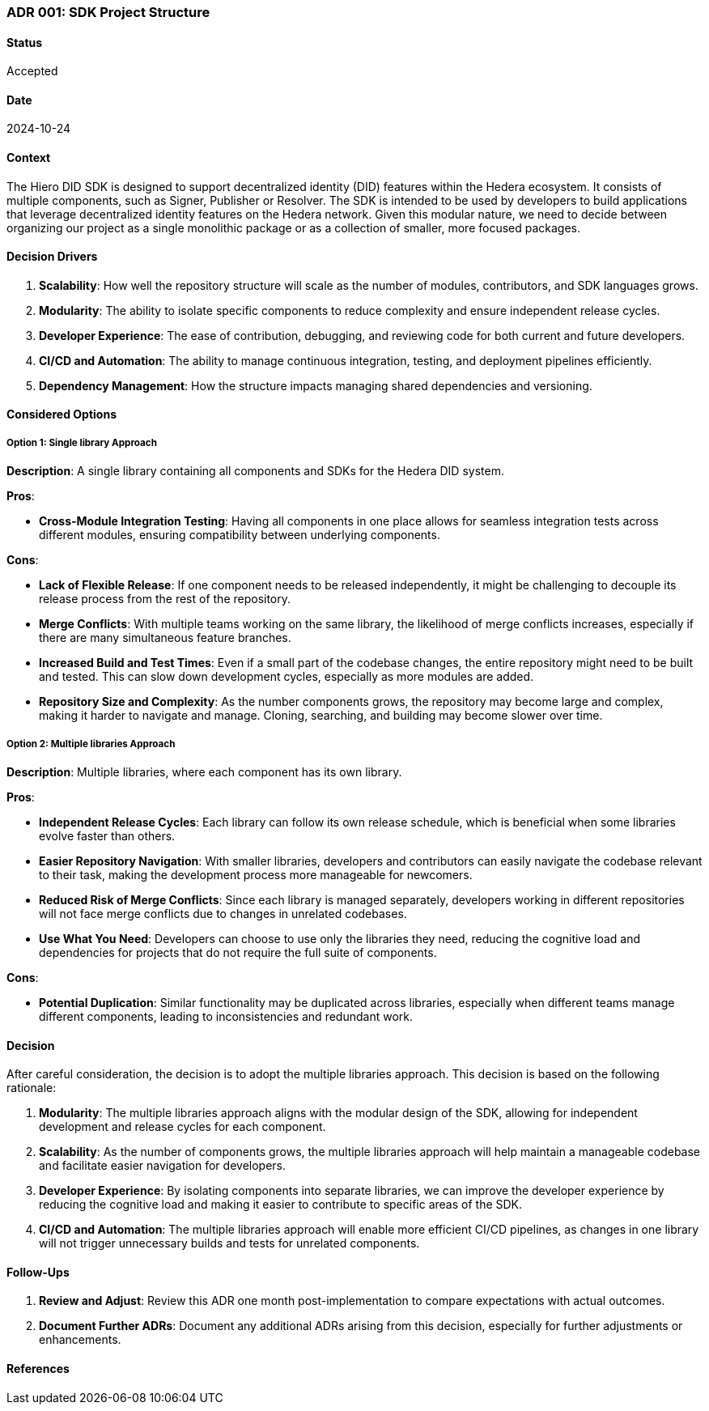 === ADR 001: SDK Project Structure

==== Status

Accepted

==== Date

2024-10-24

==== Context

The Hiero DID SDK is designed to support decentralized identity (DID) features within the Hedera ecosystem. It consists of multiple components, such as Signer, Publisher or Resolver. The SDK is intended to be used by developers to build applications that leverage decentralized identity features on the Hedera network. Given this modular nature, we need to decide between organizing our project as a single monolithic package or as a collection of smaller, more focused packages.

==== Decision Drivers

1. *Scalability*: How well the repository structure will scale as the number of modules, contributors, and SDK languages grows.
2. *Modularity*: The ability to isolate specific components to reduce complexity and ensure independent release cycles.
3. *Developer Experience*: The ease of contribution, debugging, and reviewing code for both current and future developers.
4. *CI/CD and Automation*: The ability to manage continuous integration, testing, and deployment pipelines efficiently.
5. *Dependency Management*: How the structure impacts managing shared dependencies and versioning.

==== Considered Options

===== Option 1: Single library Approach

*Description*: A single library containing all components and SDKs for the Hedera DID system.

*Pros*:

* *Cross-Module Integration Testing*: Having all components in one place allows for seamless integration tests across different modules, ensuring compatibility between underlying components.

*Cons*:

* *Lack of Flexible Release*: If one component needs to be released independently, it might be challenging to decouple its release process from the rest of the repository.
* *Merge Conflicts*: With multiple teams working on the same library, the likelihood of merge conflicts increases, especially if there are many simultaneous feature branches.
* *Increased Build and Test Times*: Even if a small part of the codebase changes, the entire repository might need to be built and tested. This can slow down development cycles, especially as more modules are added.
* *Repository Size and Complexity*: As the number components grows, the repository may become large and complex, making it harder to navigate and manage. Cloning, searching, and building may become slower over time.

===== Option 2: Multiple libraries Approach

*Description*: Multiple libraries, where each component has its own library.

*Pros*:

* *Independent Release Cycles*: Each library can follow its own release schedule, which is beneficial when some libraries evolve faster than others.
* *Easier Repository Navigation*: With smaller libraries, developers and contributors can easily navigate the codebase relevant to their task, making the development process more manageable for newcomers.
* *Reduced Risk of Merge Conflicts*: Since each library is managed separately, developers working in different repositories will not face merge conflicts due to changes in unrelated codebases.
* *Use What You Need*: Developers can choose to use only the libraries they need, reducing the cognitive load and dependencies for projects that do not require the full suite of components.

*Cons*:

* *Potential Duplication*: Similar functionality may be duplicated across libraries, especially when different teams manage different components, leading to inconsistencies and redundant work.

==== Decision

After careful consideration, the decision is to adopt the multiple libraries approach. This decision is based on the following rationale:

1. *Modularity*: The multiple libraries approach aligns with the modular design of the SDK, allowing for independent development and release cycles for each component.
2. *Scalability*: As the number of components grows, the multiple libraries approach will help maintain a manageable codebase and facilitate easier navigation for developers.
3. *Developer Experience*: By isolating components into separate libraries, we can improve the developer experience by reducing the cognitive load and making it easier to contribute to specific areas of the SDK.
4. *CI/CD and Automation*: The multiple libraries approach will enable more efficient CI/CD pipelines, as changes in one library will not trigger unnecessary builds and tests for unrelated components.

==== Follow-Ups

1. *Review and Adjust*: Review this ADR one month post-implementation to compare expectations with actual outcomes.
2. *Document Further ADRs*: Document any additional ADRs arising from this decision, especially for further adjustments or enhancements.

==== References
